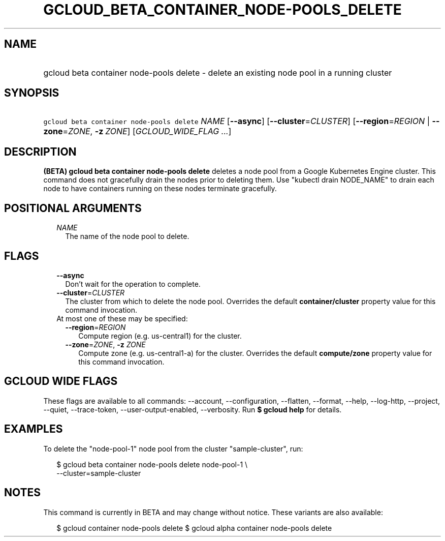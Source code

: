 
.TH "GCLOUD_BETA_CONTAINER_NODE\-POOLS_DELETE" 1



.SH "NAME"
.HP
gcloud beta container node\-pools delete \- delete an existing node pool in a running cluster



.SH "SYNOPSIS"
.HP
\f5gcloud beta container node\-pools delete\fR \fINAME\fR [\fB\-\-async\fR] [\fB\-\-cluster\fR=\fICLUSTER\fR] [\fB\-\-region\fR=\fIREGION\fR\ |\ \fB\-\-zone\fR=\fIZONE\fR,\ \fB\-z\fR\ \fIZONE\fR] [\fIGCLOUD_WIDE_FLAG\ ...\fR]



.SH "DESCRIPTION"

\fB(BETA)\fR \fBgcloud beta container node\-pools delete\fR deletes a node pool
from a Google Kubernetes Engine cluster. This command does not gracefully drain
the nodes prior to deleting them. Use "kubectl drain NODE_NAME" to drain each
node to have containers running on these nodes terminate gracefully.



.SH "POSITIONAL ARGUMENTS"

.RS 2m
.TP 2m
\fINAME\fR
The name of the node pool to delete.


.RE
.sp

.SH "FLAGS"

.RS 2m
.TP 2m
\fB\-\-async\fR
Don't wait for the operation to complete.

.TP 2m
\fB\-\-cluster\fR=\fICLUSTER\fR
The cluster from which to delete the node pool. Overrides the default
\fBcontainer/cluster\fR property value for this command invocation.

.TP 2m

At most one of these may be specified:

.RS 2m
.TP 2m
\fB\-\-region\fR=\fIREGION\fR
Compute region (e.g. us\-central1) for the cluster.

.TP 2m
\fB\-\-zone\fR=\fIZONE\fR, \fB\-z\fR \fIZONE\fR
Compute zone (e.g. us\-central1\-a) for the cluster. Overrides the default
\fBcompute/zone\fR property value for this command invocation.


.RE
.RE
.sp

.SH "GCLOUD WIDE FLAGS"

These flags are available to all commands: \-\-account, \-\-configuration,
\-\-flatten, \-\-format, \-\-help, \-\-log\-http, \-\-project, \-\-quiet,
\-\-trace\-token, \-\-user\-output\-enabled, \-\-verbosity. Run \fB$ gcloud
help\fR for details.



.SH "EXAMPLES"

To delete the "node\-pool\-1" node pool from the cluster "sample\-cluster", run:

.RS 2m
$ gcloud beta container node\-pools delete node\-pool\-1 \e
    \-\-cluster=sample\-cluster
.RE



.SH "NOTES"

This command is currently in BETA and may change without notice. These variants
are also available:

.RS 2m
$ gcloud container node\-pools delete
$ gcloud alpha container node\-pools delete
.RE

